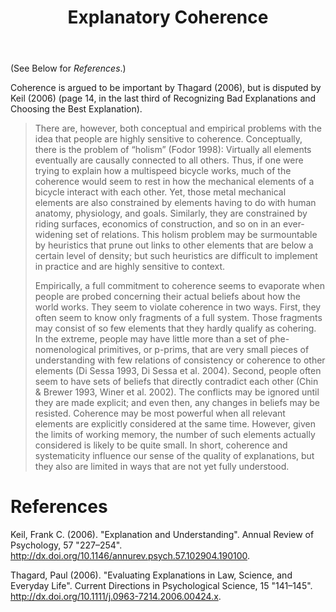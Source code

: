 :PROPERTIES:
:ID:       0c90ce1d-c3a4-4fcb-989e-d44813c5f552
:END:
#+title: Explanatory Coherence

(See Below for [[References]].)

Coherence is argued to be important by Thagard (2006), but is disputed by Keil (2006) (page 14, in the last third of Recognizing Bad Explanations and Choosing the Best Explanation).

#+begin_quote
There are, however, both conceptual and empirical problems with the idea
that people are highly sensitive to coherence. Conceptually, there is the problem of
“holism” (Fodor 1998): Virtually all elements eventually are causally connected to
all others. Thus, if one were trying to explain how a multispeed bicycle works, much
of the coherence would seem to rest in how the mechanical elements of a bicycle
interact with each other. Yet, those metal mechanical elements are also constrained
by elements having to do with human anatomy, physiology, and goals. Similarly,
they are constrained by riding surfaces, economics of construction, and so on in
an ever-widening set of relations. This holism problem may be surmountable by
heuristics that prune out links to other elements that are below a certain level of
density; but such heuristics are difficult to implement in practice and are highly
sensitive to context.

Empirically, a full commitment to coherence seems to evaporate when people
are probed concerning their actual beliefs about how the world works. They seem
to violate coherence in two ways. First, they often seem to know only fragments
of a full system. Those fragments may consist of so few elements that they hardly
qualify as cohering. In the extreme, people may have little more than a set of phe-
nomenological primitives, or p-prims, that are very small pieces of understanding
with few relations of consistency or coherence to other elements (Di Sessa 1993,
Di Sessa et al. 2004). Second, people often seem to have sets of beliefs that directly
contradict each other (Chin & Brewer 1993, Winer et al. 2002). The conflicts may
be ignored until they are made explicit; and even then, any changes in beliefs
may be resisted. Coherence may be most powerful when all relevant elements
are explicitly considered at the same time. However, given the limits of working
memory, the number of such elements actually considered is likely to be quite
small. In short, coherence and systematicity influence our sense of the quality of
explanations, but they also are limited in ways that are not yet fully understood.
#+end_quote

* References

Keil, Frank C. (2006). "Explanation and Understanding". Annual Review of Psychology, 57 "227–254". http://dx.doi.org/10.1146/annurev.psych.57.102904.190100.

Thagard, Paul (2006). "Evaluating Explanations in Law, Science, and Everyday Life". Current Directions in Psychological Science, 15 "141–145". http://dx.doi.org/10.1111/j.0963-7214.2006.00424.x.

